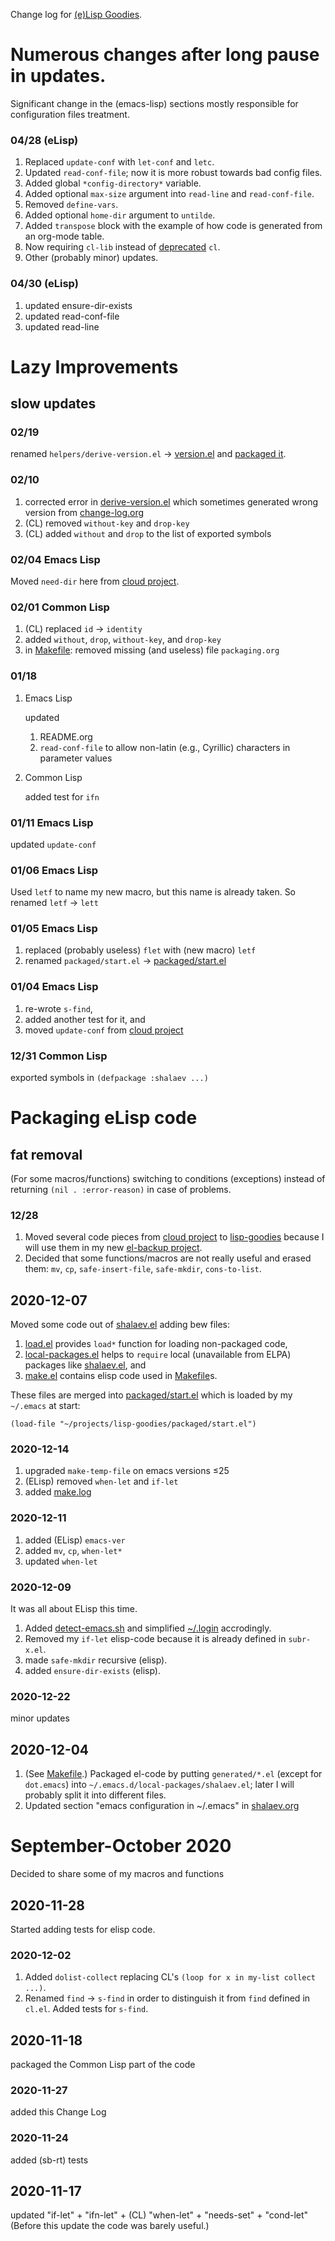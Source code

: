 Change log for [[https://github.com/chalaev/lisp-goodies][(e)Lisp Goodies]].

* Numerous changes after long pause in updates.
Significant change in the (emacs-lisp) sections mostly responsible for configuration files treatment.

*** 04/28 (eLisp)
1. Replaced =update-conf= with =let-conf= and =letc=.
2. Updated =read-conf-file=; now it is more robust towards bad config files.
3. Added global =*config-directory*= variable.
4. Added optional =max-size= argument into =read-line= and =read-conf-file=.
5. Removed =define-vars=.
6. Added optional =home-dir= argument to =untilde=.
7. Added =transpose= block with the example of how code is generated from an org-mode table.
8. Now requiring =cl-lib= instead of [[https://nullprogram.com/blog/2017/10/27/][deprecated]] =cl=.
9. Other (probably minor) updates.

*** 04/30 (eLisp)
1. updated ensure-dir-exists
2. updated read-conf-file
3. updated read-line

* Lazy Improvements
** slow updates
*** 02/19
renamed =helpers/derive-version.el= → [[file:version.el][version.el]] and [[file:packaged/version.el][packaged it]].

*** 02/10
1. corrected error in [[file:helpers/derive-version.el][derive-version.el]] which sometimes generated wrong version from [[file:change-log.org][change-log.org]]
2. (CL) removed =without-key= and =drop-key=
3. (CL) added =without= and =drop= to the list of exported symbols

*** 02/04 Emacs Lisp
Moved =need-dir= here from [[https://github.com/chalaev/cloud/blob/master/1.el][cloud project]].

*** 02/01 Common Lisp
1. (CL) replaced =id= → =identity=
2. added =without=, =drop=, =without-key=, and =drop-key=
3. in [[file:Makefile][Makefile]]: removed missing (and useless) file =packaging.org=

*** 01/18
**** Emacs Lisp
updated
1. README.org
2. =read-conf-file= to allow non-latin (e.g., Cyrillic) characters in parameter values

**** Common Lisp
added test for ~ifn~

*** 01/11 Emacs Lisp
updated =update-conf=

*** 01/06 Emacs Lisp
Used =letf= to name my new macro, but this name is already taken.
So renamed =letf= → =lett=

*** 01/05 Emacs Lisp
1. replaced (probably useless) =flet= with (new macro) =letf=
2. renamed =packaged/start.el= → [[file:packaged/start.el][packaged/start.el]]

*** 01/04 Emacs Lisp
1. re-wrote =s-find=,
2. added another test for it, and
3. moved =update-conf= from [[https://github.com/chalaev/cloud][cloud project]]

*** 12/31 Common Lisp
exported symbols in =(defpackage :shalaev ...)=

* Packaging eLisp code
** fat removal
(For some macros/functions) switching to conditions (exceptions) instead of returning =(nil . :error-reason)= in case of problems.
*** 12/28
1. Moved several code pieces from [[https://github.com/chalaev/cloud][cloud project]] to [[https://github.com/chalaev/lisp-goodies][lisp-goodies]] because I will use them in my new [[https://github.com/chalaev/el-backup][el-backup project]].
2. Decided that some functions/macros are not really useful and erased them: =mv=, =cp=, =safe-insert-file=, =safe-mkdir=, =cons-to-list=.

** 2020-12-07
Moved some code out of [[file:packaged/shalaev.el][shalaev.el]] adding bew files:
1. [[file:generated/load.el][load.el]] provides =load*= function for loading non-packaged code,
2. [[file:generated/local-packages.el][local-packages.el]] helps to =require= local (unavailable from ELPA) packages like [[file:packaged/shalaev.el][shalaev.el]], and
3. [[file:generated/make.el][make.el]] contains elisp code used in [[file:Makefile][Makefile]]s.

These files are merged into [[file:packaged/start.el][packaged/start.el]] which is loaded by my =~/.emacs= at start:

=(load-file "~/projects/lisp-goodies/packaged/start.el")=

*** 2020-12-14
1. upgraded =make-temp-file= on emacs versions ≤25
2. (ELisp) removed =when-let= and =if-let=
3. added [[file:generated/make.log][make.log]]

*** 2020-12-11
1. added (ELisp) =emacs-ver=
2. added =mv=, =cp=, =when-let*= 
3. updated =when-let=

*** 2020-12-09
It was all about ELisp this time.
1. Added [[file:bash/detect-emacs.sh][detect-emacs.sh]] and simplified [[file:.login][~/.login]] accrodingly.
2. Removed my =if-let= elisp-code because it is already defined in ~subr-x.el~.
3. made =safe-mkdir= recursive (elisp).
4. added =ensure-dir-exists= (elisp).

*** 2020-12-22
minor updates

** 2020-12-04
1. (See [[file:Makefile][Makefile]].) Packaged el-code by putting =generated/*.el=  (except for ~dot.emacs~) into =~/.emacs.d/local-packages/shalaev.el=; later I will probably split it into different files.
2. Updated section "emacs configuration in ~/.emacs" in [[file:shalaev.org][shalaev.org]]

* September-October 2020
Decided to share some of my macros and functions

** 2020-11-28
Started adding tests for elisp code.

*** 2020-12-02
1. Added ~dolist-collect~ replacing CL's =(loop for x in my-list collect ...)=.
2. Renamed ~find~ → ~s-find~ in order to distinguish it from ~find~ defined in ~cl.el~.
   Added tests for ~s-find~.

** 2020-11-18
packaged the Common Lisp part of the code

*** 2020-11-27
added this Change Log

*** 2020-11-24
added (sb-rt) tests

** 2020-11-17
updated "if-let" + "ifn-let" + (CL) "when-let" + "needs-set" + "cond-let"
(Before this update the code was barely useful.)
